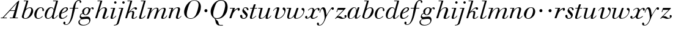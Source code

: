 SplineFontDB: 3.0
FontName: SortsMillWalbaumDisp-Italic
FullName: Sorts Mill Walbaum Display Italic
FamilyName: SortsMillWalbaumDisp
Weight: Regular
Copyright: Copyright (c) 2009 Barry Schwartz\n\nPermission is hereby granted, free of charge, to any person\nobtaining a copy of this software and associated documentation\nfiles (the "Software"), to deal in the Software without\nrestriction, including without limitation the rights to use,\ncopy, modify, merge, publish, distribute, sublicense, and/or sell\ncopies of the Software, and to permit persons to whom the\nSoftware is furnished to do so, subject to the following\nconditions:\n\nThe above copyright notice and this permission notice shall be\nincluded in all copies or substantial portions of the Software.\n\nTHE SOFTWARE IS PROVIDED "AS IS", WITHOUT WARRANTY OF ANY KIND,\nEXPRESS OR IMPLIED, INCLUDING BUT NOT LIMITED TO THE WARRANTIES\nOF MERCHANTABILITY, FITNESS FOR A PARTICULAR PURPOSE AND\nNONINFRINGEMENT. IN NO EVENT SHALL THE AUTHORS OR COPYRIGHT\nHOLDERS BE LIABLE FOR ANY CLAIM, DAMAGES OR OTHER LIABILITY,\nWHETHER IN AN ACTION OF CONTRACT, TORT OR OTHERWISE, ARISING\nFROM, OUT OF OR IN CONNECTION WITH THE SOFTWARE OR THE USE OR\nOTHER DEALINGS IN THE SOFTWARE.
UComments: "2009-7-28: Created." 
Version: 001.000
ItalicAngle: -12
UnderlinePosition: -204
UnderlineWidth: 102
Ascent: 1472
Descent: 576
LayerCount: 3
Layer: 0 0 "Back"  1
Layer: 1 0 "Fore"  0
Layer: 2 0 "backup"  1
XUID: [1021 658 797806517 12611104]
FSType: 0
OS2Version: 0
OS2_WeightWidthSlopeOnly: 0
OS2_UseTypoMetrics: 1
CreationTime: 1248824893
ModificationTime: 1249271164
OS2TypoAscent: 0
OS2TypoAOffset: 1
OS2TypoDescent: 0
OS2TypoDOffset: 1
OS2TypoLinegap: 184
OS2WinAscent: 0
OS2WinAOffset: 1
OS2WinDescent: 0
OS2WinDOffset: 1
HheadAscent: 0
HheadAOffset: 1
HheadDescent: 0
HheadDOffset: 1
OS2Vendor: 'PfEd'
DEI: 91125
Encoding: UnicodeBmp
UnicodeInterp: none
NameList: Adobe Glyph List
DisplaySize: -72
AntiAlias: 1
FitToEm: 1
WinInfo: 88 8 6
BeginPrivate: 8
BlueValues 35 [-40 0 872 934 1485 1485 1556 1556]
BlueScale 9 0.0159677
BlueFuzz 1 0
BlueShift 1 7
StdHW 4 [45]
StemSnapH 4 [45]
StdVW 5 [212]
StemSnapV 5 [212]
EndPrivate
Grid
-1034 1485 m 25
 2200 1485 l 25
-504 872 m 25
 1652 872 l 25
EndSplineSet
BeginChars: 65536 53

StartChar: y
Encoding: 121 121 0
Width: 1264
VWidth: 0
Flags: W
HStem: -629 43<-18.7874 133.9> 685 214<1064.82 1217.33> 762 118<228.441 469>
VStem: -181 177<-566.924 -402.4> 36 50<434.248 540.044>
LayerCount: 3
Fore
SplineSet
-181 -482 m 0xb8
 -181 -429 -138 -386 -90 -386 c 0
 -37 -386 -4 -458 -4 -500 c 0
 -4 -525 -7 -545 -20 -568 c 1
 0 -582 24 -586 49 -586 c 0
 257 -586 466 -208 466 13 c 0
 466 185 400 762 262 762 c 0
 160 762 90 470 86 458 c 0
 82 448 78 434 64 434 c 0
 57 434 36 439 36 456 c 0
 36 464 122 880 348 880 c 0xb8
 590 880 584 459 619 239 c 9
 765 460 832 595 994 805 c 16
 1035 858 1068 899 1133 899 c 0
 1215 899 1238 839 1238 796 c 0
 1238 729 1184 685 1144 685 c 0xd8
 1094 685 1074 726 1027 762 c 1
 608 206 559 -31 530 -97 c 0
 354 -507 220 -629 14 -629 c 0
 -86 -629 -181 -600 -181 -482 c 0xb8
EndSplineSet
Validated: 1
Layer: 2
SplineSet
-181 -482 m 4xb8
 -181 -429 -138 -386 -90 -386 c 4
 -37 -386 -4 -458 -4 -500 c 4
 -4 -525 -7 -545 -20 -568 c 5
 0 -582 24 -586 49 -586 c 4
 257 -586 466 -208 466 13 c 4
 466 185 400 762 262 762 c 4
 160 762 90 470 86 458 c 4
 82 448 78 434 64 434 c 4
 57 434 36 439 36 456 c 4
 36 464 122 880 348 880 c 4xb8
 590 880 584 459 619 239 c 13
 765 460 832 595 994 805 c 20
 1035 858 1068 899 1133 899 c 4
 1215 899 1238 839 1238 796 c 4
 1238 729 1184 685 1144 685 c 4xd8
 1094 685 1074 726 1027 762 c 5
 608 206 559 -31 530 -97 c 4
 354 -507 220 -629 14 -629 c 4
 -86 -629 -181 -600 -181 -482 c 4xb8
EndSplineSet
EndChar

StartChar: Q
Encoding: 81 81 1
Width: 1593
VWidth: 0
Flags: W
HStem: -634 54<814.334 1108> -48 58<469.606 776.47> 1500 50<813.598 1091.41>
VStem: 82 214<313.466 678.395> 1300 205<810.332 1218.68>
LayerCount: 3
Fore
SplineSet
82 569 m 0
 82 941 425 1550 931 1550 c 0
 1389 1550 1505 1240 1505 952 c 0
 1505 809 1463 588 1397 466 c 0
 1216 124 950 -48 652 -48 c 0
 591 -48 534 -44 468 -38 c 9
 545 -110 596 -142 664 -222 c 0
 765 -341 717 -450 812 -558 c 16
 830 -578 854 -580 883 -580 c 2
 1108 -580 l 9
 1108 -634 l 17
 875 -634 l 2
 418 -634 519 -150 415 -36 c 0
 391 -8 368 12 346 29 c 0
 345 30 82 169 82 569 c 0
296 358 m 0
 296 96 412 10 588 10 c 0
 774 10 935 80 1037 216 c 0
 1185 412 1300 978 1300 1074 c 0
 1300 1466 1077 1500 953 1500 c 0
 815 1500 696 1438 599 1332 c 0
 490 1213 296 665 296 358 c 0
EndSplineSet
Validated: 1
EndChar

StartChar: O
Encoding: 79 79 2
Width: 1545
VWidth: 0
Flags: W
HStem: -32 46<574.291 864.477> 1493 35<885.881 1134.72>
VStem: 161 225<295.146 669.917> 1375 195<852.754 1209.76>
LayerCount: 3
Fore
SplineSet
161 540 m 0
 161 893 498 1528 1008 1528 c 0
 1416 1528 1570 1249 1570 973 c 0
 1570 337 1021 -32 728 -32 c 0
 622 -32 161 26 161 540 c 0
386 352 m 0
 386 90 547 14 709 14 c 0
 895 14 983 80 1085 216 c 0
 1233 412 1375 951 1375 1138 c 0
 1375 1400 1183 1493 1020 1493 c 0
 826 1493 666 1445 487 883 c 0
 429 701 386 504 386 352 c 0
EndSplineSet
Validated: 1
EndChar

StartChar: A
Encoding: 65 65 3
Width: 1694
VWidth: 0
Flags: W
HStem: 0 54<72 216 296 576 824 1058 1268 1500> 636 54<864 1226>
LayerCount: 3
Fore
SplineSet
72 0 m 25
 72 54 l 25
 216 54 l 17
 1417 1375 1535 1502 1584 1502 c 0
 1591 1502 1606 1498 1606 1482 c 0
 1606 1399 1555 1192 1268 54 c 9
 1500 54 l 25
 1500 0 l 17
 824 0 l 9
 824 54 l 25
 1058 54 l 25
 1226 636 l 25
 821 636 l 25
 296 54 l 25
 576 54 l 25
 576 0 l 25
 72 0 l 25
864 690 m 9
 1242 690 l 17
 1423 1306 l 1
 864 690 l 9
EndSplineSet
Validated: 1
EndChar

StartChar: x
Encoding: 120 120 4
Width: 1236
VWidth: 0
Flags: W
HStem: -43 72<212 312.284 692.786 859.755> 652 226<318 648 1134.99 1251.49> 821 57<508.164 665.699>
VStem: 62 177<23.5448 187.042> 510 168<40.4914 136> 1108 164<662.053 811.609>
LayerCount: 3
Fore
SplineSet
62 94 m 0xdc
 62 161 106 205 166 205 c 0
 208 205 239 159 239 119 c 0
 239 63 212 23 212 23 c 1
 271 23 385 65 504 211 c 0
 545 260 685 556 685 722 c 0
 685 781 665 821 610 821 c 0xbc
 502 821 406 748 341 670 c 0
 334 662 326 652 318 652 c 0
 313 652 298 658 298 668 c 0
 298 700 446 878 648 878 c 0
 815 878 850 703 850 703 c 1
 972 836 1094 877 1158 877 c 0
 1217 877 1272 850 1272 749 c 0
 1272 685 1258 642 1198 642 c 0
 1146 642 1122 691 1108 812 c 1
 1006 790 915 713 878 648 c 0
 776 474 678 159 678 106 c 0
 678 46 739 29 758 29 c 0
 906 29 1069 192 1088 192 c 0
 1101 192 1116 177 1116 166 c 0
 1116 143 894 -43 703 -43 c 0
 511 -43 510 131 510 136 c 1
 510 136 356 -31 211 -31 c 0
 137 -31 62 18 62 94 c 0xdc
EndSplineSet
Validated: 1
EndChar

StartChar: z
Encoding: 122 122 5
Width: 1045
VWidth: 0
Flags: HW
HStem: -31 73<556.5 863.42> 64 122<233.112 514.856> 707 165<275.359 758>
VStem: 176 71<524.269 590> 845 175<110.75 269.182>
LayerCount: 3
Fore
SplineSet
313 169 m 0
 320 169 377 186 428 186 c 0
 586 186 656 42 760 42 c 0
 867 42 905 97 905 97 c 1
 905 97 845 131 845 203 c 0
 845 244 883 284 929 284 c 0
 957 284 1020 260 1020 187 c 0
 1020 87 901 -31 653 -31 c 0
 460 -31 388 64 271 64 c 0
 164 64 123 -31 96 -31 c 0
 83 -31 65 -11 65 -1 c 0
 65 6 70 15 85 31 c 2
 758 707 l 1
 311 707 l 2
 289 707 290 705 280 677 c 2
 247 590 l 2
 231 547 226 524 209 524 c 0
 198 524 176 532 176 546 c 0
 176 558 187 579 200 617 c 2
 280 841 l 2
 290 870 300 872 317 872 c 0
 515 872 713 872 911 872 c 0
 934 872 932 870 942 848 c 0
 944 842 947 839 947 834 c 0
 947 824 936 814 902 779 c 2
 357 230 l 2
 317 189 306 180 306 177 c 0
 306 173 307 169 313 169 c 0
EndSplineSet
Layer: 2
SplineSet
65 -1 m 4
 65 6 70 15 85 31 c 6
 758 707 l 5
 311 707 l 6
 289 707 290 705 280 677 c 6
 247 590 l 6
 231 547 226 524 209 524 c 4
 198 524 176 532 176 546 c 4
 176 558 187 579 200 617 c 6
 280 841 l 6
 290 870 300 872 317 872 c 4
 515 872 713 872 911 872 c 4
 934 872 932 870 942 848 c 4
 944 842 947 839 947 834 c 4
 947 824 936 814 902 779 c 6
 283 155 l 5
 329 163 367 186 428 186 c 4
 600 186 665 42 760 42 c 4
 867 42 905 97 905 97 c 5
 905 97 845 131 845 203 c 4
 845 244 883 284 929 284 c 4
 957 284 1020 260 1020 187 c 4
 1020 87 901 -31 653 -31 c 4
 460 -31 405 64 271 64 c 4
 164 64 123 -31 96 -31 c 4
 83 -31 65 -11 65 -1 c 4
EndSplineSet
EndChar

StartChar: w
Encoding: 119 119 6
Width: 1533
VWidth: 0
Flags: W
HStem: -32 58<256.685 406.568 827.669 990.029> 818 54<49.0092 254>
VStem: 94 144<36.2409 323.196> 658 153<34.6563 243.529> 864 175<803 867.108> 1459 79<492.98 764>
LayerCount: 3
Fore
SplineSet
49 844 m 0
 49 868 61 872 73 872 c 2
 407 872 l 2
 425 872 432 870 432 857 c 0
 432 807 238 225 238 107 c 0
 238 59 273 26 329 26 c 0
 406 26 520 85 636 241 c 0
 680 300 716 381 751 481 c 2
 864 803 l 2
 881 852 883 869 930 869 c 2
 998 869 l 2
 1024 869 1039 868 1039 846 c 0
 1039 836 1037 822 1030 803 c 2
 955 587 l 2
 835 238 811 166 811 107 c 0
 811 55 836 28 900 28 c 0
 1150 28 1459 330 1459 580 c 0
 1459 675 1296 691 1296 779 c 0
 1296 837 1341 866 1393 866 c 0
 1460 866 1538 816 1538 712 c 0
 1538 340 1210 -23 852 -23 c 0
 689 -23 658 60 658 125 c 0
 658 166 670 198 670 198 c 1
 670 198 490 -32 269 -32 c 0
 132 -32 94 45 94 137 c 0
 94 221 125 316 142 380 c 2
 229 719 l 2
 237 753 247 786 254 818 c 1
 71 818 l 2
 52 818 49 832 49 844 c 0
EndSplineSet
Validated: 1
Layer: 2
SplineSet
432 856.799804688 m 4
 432 806.400390625 237.599609375 224.400390625 237.599609375 106.799804688 c 4
 237.599609375 58.7998046875 272.400390625 26.400390625 328.799804688 26.400390625 c 4
 405.599609375 26.400390625 519.599609375 85.2001953125 636 241.200195312 c 4
 680.400390625 300 716.400390625 381.599609375 751.200195312 481.200195312 c 6
 864 802.799804688 l 6
 880.799804688 852 883.200195312 868.799804688 930 868.799804688 c 6
 998.400390625 868.799804688 l 6
 1024.79980469 868.799804688 1039.20019531 867.599609375 1039.20019531 846 c 4
 1039.20019531 836.400390625 1036.79980469 822 1029.59960938 802.799804688 c 6
 955.200195312 586.799804688 l 6
 835.200195312 237.599609375 811.200195312 165.599609375 811.200195312 106.799804688 c 4
 811.200195312 55.2001953125 836.400390625 27.599609375 900 27.599609375 c 4
 1149.59960938 27.599609375 1459.20019531 330 1459.20019531 579.599609375 c 4
 1459.20019531 674.400390625 1296 691.200195312 1296 778.799804688 c 4
 1296 836.400390625 1341.59960938 866.400390625 1393.20019531 866.400390625 c 4
 1460.40039062 866.400390625 1538.40039062 816 1538.40039062 711.599609375 c 4
 1538.40039062 339.599609375 1209.59960938 -22.7998046875 852 -22.7998046875 c 4
 688.799804688 -22.7998046875 657.599609375 60 657.599609375 124.799804688 c 4
 657.599609375 165.599609375 669.599609375 198 669.599609375 198 c 5
 669.599609375 198 489.599609375 -32.400390625 268.799804688 -32.400390625 c 4
 132 -32.400390625 93.599609375 44.400390625 93.599609375 136.799804688 c 4
 93.599609375 220.799804688 124.799804688 316.799804688 141.599609375 380.400390625 c 6
 229.200195312 718.799804688 l 6
 237.599609375 752.400390625 247.200195312 786 254.400390625 818.400390625 c 5
 73.2001953125 818.400390625 l 6
 54 818.400390625 49.2001953125 831.599609375 49.2001953125 843.599609375 c 4
 49.2001953125 867.599609375 66 872.400390625 73.2001953125 872.400390625 c 6
 406.799804688 872.400390625 l 6
 424.799804688 872.400390625 432 870 432 856.799804688 c 4
EndSplineSet
EndChar

StartChar: v
Encoding: 118 118 7
Width: 1159
VWidth: 0
Flags: W
HStem: -30 58<430.45 613.945> 798 86<334.941 524>
VStem: 247 168<35.3111 266.462> 420 194<634.426 834.177> 1039 97<464.698 729>
LayerCount: 3
Fore
SplineSet
92 605 m 0
 92 639 272 884 494 884 c 0
 554 884 614 864 614 799 c 0
 614 745 415 160 415 107 c 0
 415 55 440 28 504 28 c 0
 754 28 1039 316 1039 539 c 0
 1039 684 888 667 888 780 c 0
 888 840 939 869 980 869 c 0
 1062 869 1136 778 1136 680 c 0
 1136 555 1044 162 677 19 c 0
 598 -12 515 -30 443 -30 c 0
 331 -30 247 14 247 124 c 0
 247 201 420 678 420 745 c 0
 420 774 409 798 391 798 c 0
 288 798 173 666 130 608 c 0
 119 594 112 589 106 589 c 0
 102 589 92 593 92 605 c 0
EndSplineSet
Validated: 1
EndChar

StartChar: u
Encoding: 117 117 8
Width: 1240
VWidth: 0
Flags: W
HStem: -28 68<209.497 417.857 797.024 933.33> 818 54<70.0147 277>
VStem: 114 144<46.7479 308.137> 686 173<14.5606 262.207> 897 176<703.269 870.365>
LayerCount: 3
Fore
SplineSet
70 844 m 0
 70 868 84 872 91 872 c 2
 409 872 l 2
 435 872 442 865 442 853 c 0
 442 803 258 184 258 107 c 0
 258 59 293 40 349 40 c 0
 512 40 668 223 715 306 c 0
 795 451 897 805 897 806 c 0
 911 858 916 872 963 872 c 2
 1032 872 l 2
 1058 872 1073 871 1073 849 c 0
 1073 802 859 212 859 103 c 0
 859 67 868 47 890 47 c 0
 922 47 1007 93 1093 196 c 0
 1128 238 1130 252 1142 252 c 0
 1154 252 1166 238 1166 230 c 0
 1166 198 996 -30 796 -30 c 0
 732 -30 686 -3 686 47 c 0
 686 102 722 179 730 241 c 1
 603 75 406 -28 269 -28 c 0
 153 -28 114 35 114 127 c 0
 114 199 138 289 162 380 c 2
 252 719 l 2
 260 753 270 786 277 818 c 1
 91 818 l 2
 72 818 70 832 70 844 c 0
EndSplineSet
Validated: 1
Layer: 2
SplineSet
70 844 m 4
 70 868 87 872 94 872 c 6
 409 872 l 6
 435 872 442 865 442 853 c 4
 442 803 258 184 258 107 c 4
 258 59 293 40 349 40 c 4
 512 40 668 223 715 306 c 4
 795 451 896 802 896 803 c 4
 910 855 915 869 962 869 c 6
 1031 869 l 6
 1057 869 1072 868 1072 846 c 4
 1072 799 859 212 859 103 c 4
 859 67 868 47 890 47 c 4
 922 47 1007 93 1093 196 c 4
 1128 238 1130 252 1142 252 c 4
 1154 252 1166 238 1166 230 c 4
 1166 198 996 -30 796 -30 c 4
 732 -30 686 -3 686 47 c 4
 686 102 722 179 730 241 c 5
 603 75 406 -28 269 -28 c 4
 153 -28 114 35 114 127 c 4
 114 199 138 289 162 380 c 6
 252 719 l 6
 260 753 270 786 277 818 c 5
 94 818 l 6
 75 818 70 832 70 844 c 4
EndSplineSet
EndChar

StartChar: t
Encoding: 116 116 9
Width: 715
VWidth: 0
Flags: HW
HStem: -18 54<178 355.773> 818 54<109.401 307 487 693.541>
VStem: 94 163<36.8778 280.892>
LayerCount: 3
Fore
SplineSet
94 84 m 0
 94 136 114 204 140 289 c 2
 307 818 l 1
 133 818 l 2
 114 818 109 819 109 835 c 0
 109 875 122 871 157 872 c 1
 324 872 l 1
 414 1141 l 2
 425 1173 444 1174 480 1174 c 2
 544 1174 l 2
 564 1174 581 1173 581 1156 c 0
 581 1152 580 1147 578 1141 c 2
 487 872 l 1
 664 872 l 2
 686 872 694 870 694 855 c 0
 694 818 681 818 661 818 c 2
 470 818 l 1
 392 570 l 1
 324 350 257 158 257 88 c 0
 257 51 272 36 296 36 c 0
 356 36 479 125 598 234 c 0
 602 238 606 239 610 239 c 0
 621 239 630 228 630 216 c 0
 630 211 629 207 624 202 c 0
 521 105 386 -18 228 -18 c 0
 128 -18 94 23 94 84 c 0
EndSplineSet
Validated: 1
EndChar

StartChar: a
Encoding: 97 97 10
Width: 1186
VWidth: 0
Flags: W
HStem: -30 32<280.9 414.862> 850 40<588.531 715.091>
VStem: 79 159<70.772 362.803> 688 159<64.9281 255.174> 803 44<643 740.628>
LayerCount: 3
Fore
SplineSet
79 259 m 0xf0
 79 588 405 890 629 890 c 0
 840 890 842 654 842 643 c 1
 939 879 915 890 980 890 c 2
 1038 890 l 2
 1063 890 1078 889 1078 869 c 0
 1078 822 847 271 847 120 c 0
 847 79 866 64 892 64 c 0
 1002 64 1119 254 1130 264 c 0
 1134 268 1140 270 1142 270 c 0
 1149 270 1160 264 1160 253 c 0
 1160 237 1016 -18 778 -18 c 0
 706 -18 688 30 688 83 c 0
 688 119 696 150 701 190 c 1
 701 190 537 -30 314 -30 c 0
 132 -30 79 119 79 259 c 0xf0
238 126 m 0
 238 37 279 2 338 2 c 0
 439 2 591 105 677 223 c 8
 778 360 803 598 803 641 c 0xe8
 803 727 755 850 655 850 c 0
 463 850 238 377 238 126 c 0
EndSplineSet
Validated: 1
EndChar

StartChar: b
Encoding: 98 98 11
Width: 1113
VWidth: 0
Flags: HW
HStem: -48 47<350.374 536.744> 876 58<692.487 884.278> 1418 54<299.284 520>
VStem: 140 164<35.1715 318.475> 930 161<536.888 809.184>
LayerCount: 3
Fore
SplineSet
140 125 m 0
 140 240.500831277 239.021810338 450.75587244 524 1431 c 1
 323 1431 l 2
 305 1431 303 1439 303 1447 c 2
 303 1452 l 2
 303 1483 319 1485 332 1485 c 2
 651 1485 l 2
 671 1485 680 1482 680 1470 c 0
 680 1460 675 1445 668 1422 c 2
 488 788 l 1
 488 788 662 934 835 934 c 0
 992 934 1091 795 1091 644 c 0
 1091 273 738 -48 451 -48 c 0
 311 -48 140 12 140 125 c 0
304 158 m 0
 304 31 355 -1 434 -1 c 0
 679 -1 807 326 844 418 c 0
 909 579 930 672 930 733 c 0
 930 833 872 876 794 876 c 0
 693 876 560 804 472 686 c 0
 418 615 304 232 304 158 c 0
EndSplineSet
Layer: 2
SplineSet
140 125 m 4
 140 215 267 588 312 726 c 4
 353 853 379 933 520 1418 c 5
 319 1418 l 6
 301 1418 299 1426 299 1434 c 6
 299 1439 l 6
 299 1470 315 1472 328 1472 c 6
 647 1472 l 6
 667 1472 676 1469 676 1457 c 4
 676 1447 671 1432 664 1409 c 6
 488 788 l 5
 488 788 662 934 835 934 c 4
 992 934 1091 795 1091 644 c 4
 1091 273 738 -48 451 -48 c 4
 311 -48 140 12 140 125 c 4
304 158 m 4
 304 31 355 -1 434 -1 c 4
 679 -1 807 326 844 418 c 4
 909 579 930 672 930 733 c 4
 930 833 872 876 794 876 c 4
 693 876 560 804 472 686 c 4
 418 615 304 232 304 158 c 4
EndSplineSet
EndChar

StartChar: c
Encoding: 99 99 12
Width: 912
VWidth: 0
Flags: W
HStem: -47 53<306.108 518.656> 868 51<501.848 694.148>
VStem: 58 175<108.235 490.059> 736 131<603.076 824.063>
LayerCount: 3
Fore
SplineSet
736 761 m 0
 736 825 684 868 607 868 c 0
 492 867 433 804 375 715 c 0
 277 565 233 344 233 242 c 0
 233 110 266 6 403 6 c 0
 602 6 709 189 734 189 c 0
 742 189 757 179 757 162 c 0
 757 127 563 -47 400 -47 c 0
 156 -47 58 111 58 300 c 0
 58 577 274 919 592 919 c 0
 748 919 867 831 867 706 c 0
 867 655 850 598 799 598 c 0
 743 598 732 651 732 679 c 0
 732 697 736 742 736 761 c 0
EndSplineSet
EndChar

StartChar: d
Encoding: 100 100 13
Width: 1181
VWidth: -20
Flags: HW
HStem: -39 74<754.715 906.212> -22 53<265.755 450.644> 884 58<516.105 696.863> 1418 54<756.061 1011>
VStem: 59 151<102.356 414.552> 661 152<36.3152 253.781>
LayerCount: 3
Fore
SplineSet
585 942 m 0x7c
 709 942 792 853 823 757 c 9
 1013.87402344 1431 l 17
 784.874023438 1431 l 2
 774.874023438 1431 758.874023438 1431 758.874023438 1451 c 2
 758.874023438 1456 l 2
 758.874023438 1470 763.874023438 1485 781.874023438 1485 c 2
 1136.87402344 1485 l 2
 1157.87402344 1485 1169.87402344 1483 1169.87402344 1466 c 0
 1169.87402344 1401 813 247 813 117 c 0
 813 60 834 35 866 35 c 0
 963 35 1103 239 1108 246 c 0
 1116 258 1127 265 1138 265 c 0
 1147 265 1158 254 1158 244 c 0
 1158 228 982 -39 772 -39 c 0xbc
 690 -39 661 19 661 77 c 0
 661 130 677 182 677 182 c 1
 571 47 436 -22 333 -22 c 0
 170 -22 59 100 59 266 c 0
 59 570 290 942 585 942 c 0x7c
608 884 m 0
 430 884 320 596 286 507 c 0
 246 401 210 291 210 208 c 0
 210 80 269 31 347 31 c 0x7c
 479 31 666 174 709 339 c 0
 711 348 800 652 800 688 c 0
 800 776 715 884 608 884 c 0
EndSplineSet
Layer: 2
SplineSet
585 942 m 4x7c
 709 942 792 853 823 757 c 13
 1011 1418 l 21
 782 1418 l 6
 772 1418 756 1418 756 1438 c 6
 756 1443 l 6
 756 1457 761 1472 779 1472 c 6
 1134 1472 l 6
 1155 1472 1167 1470 1167 1453 c 4
 1167 1388 813 247 813 117 c 4
 813 60 834 35 866 35 c 4
 963 35 1103 239 1108 246 c 4
 1116 258 1127 265 1138 265 c 4
 1147 265 1158 254 1158 244 c 4
 1158 228 982 -39 772 -39 c 4xbc
 690 -39 661 19 661 77 c 4
 661 130 677 182 677 182 c 5
 571 47 436 -22 333 -22 c 4
 170 -22 59 100 59 266 c 4
 59 570 290 942 585 942 c 4x7c
608 884 m 4
 430 884 320 596 286 507 c 4
 246 401 210 291 210 208 c 4
 210 80 269 31 347 31 c 4x7c
 479 31 666 174 709 339 c 4
 711 348 800 652 800 688 c 4
 800 776 715 884 608 884 c 4
EndSplineSet
EndChar

StartChar: e
Encoding: 101 101 14
Width: 854
VWidth: 0
Flags: W
HStem: -33 70<298.518 486.458> 828 63<534.595 697.686>
VStem: 76 172<78.3207 391.486> 716 114<648.845 819.209>
LayerCount: 3
Fore
SplineSet
780 229 m 0
 780 195 558 -33 323 -33 c 0
 188 -33 76 10 76 219 c 0
 76 562 385 891 674 891 c 0
 779 891 830 831 830 760 c 0
 830 540 429 451 282 390 c 1
 282 390 248 324 248 210 c 0
 248 80 323 37 390 37 c 0
 522 37 665 169 720 224 c 0
 738 242 745 251 758 251 c 0
 769 251 780 242 780 229 c 0
630 828 m 0
 424 828 295 450 295 450 c 1
 295 450 716 578 716 744 c 0
 716 776 696 828 630 828 c 0
EndSplineSet
Validated: 1
EndChar

StartChar: f
Encoding: 102 102 15
Width: 880
VWidth: 0
Flags: HW
HStem: -577 43<-286.364 -103.629> 818 54<97.0613 362 552 825.829> 1508 48<807.037 922.982>
VStem: -432 178<-506.985 -316.181> 362 182<640.567 818 872 1008> 928 150<1321.13 1498.85>
LayerCount: 3
Fore
SplineSet
373 872 m 1
 387 935 504 1556 884 1556 c 0
 1032 1556 1078 1448 1078 1398 c 0
 1078 1352 1044 1310 1008 1310 c 0
 921 1310 932 1448 928 1508 c 1
 597 1508 599 1105 552 872 c 1
 801 872 l 2
 826 872 826 862 826 851 c 0
 826 837 824 818 801 818 c 2
 544 818 l 1
 394 146 330 -73 187 -297 c 0
 177 -313 34 -577 -195 -577 c 0
 -265 -577 -432 -545 -432 -420 c 0
 -432 -339 -385 -300 -340 -300 c 0
 -297 -300 -254 -336 -254 -403 c 0
 -254 -487 -294 -507 -294 -507 c 1
 -294 -507 -270 -534 -190 -534 c 0
 136 -534 254 179 362 818 c 1
 123 818 l 2
 102 818 97 820 97 842 c 0
 97 856 99 872 123 872 c 2
 373 872 l 1
EndSplineSet
EndChar

StartChar: g
Encoding: 103 103 16
Width: 1262
VWidth: 0
Flags: HW
HStem: -595 50<249.297 562.048> -29 190<266.964 825.248> 297 51<488.806 643.309> 371 43<231.552 313> 816 75<1042.56 1170.5> 852 53<602.69 766.446>
VStem: -38 102<-424.779 -174.674> 73 83<93 302.365> 275 155<409.019 686.943> 875 94<-297.631 -77.3819>
LayerCount: 3
Fore
SplineSet
552 297 m 0xfbc0
 428 297 383 371 328 371 c 0
 204 371 156 303 156 254 c 0
 156 188 214 119 292 119 c 0
 428 119 504 161 710 161 c 0
 889 161 969 52 969 -106 c 0
 969 -397 706 -595 362 -595 c 0
 72 -595 -38 -455 -38 -317 c 0
 -38 -126 141 -72 221 -51 c 1
 144 -30 73 56 73 130 c 0
 73 194 93 414 313 414 c 1
 313 414 275 462 275 531 c 0
 275 760 512 905 709 905 c 0xf7c0
 807 905 915 851 944 759 c 1
 944 760 1045 891 1138 891 c 0
 1203 891 1240 846 1240 789 c 0
 1240 744 1212 713 1181 713 c 0
 1113 713 1128 816 1081 816 c 0
 1050 816 970 746 967 686 c 0
 956 472 778 297 552 297 c 0xfbc0
875 -200 m 0
 875 -156 859 -29 697 -29 c 0
 566 -29 356 -54 252 -70 c 0
 133 -89 64 -185 64 -287 c 0
 64 -463 228 -545 408 -545 c 0
 629 -545 875 -410 875 -200 c 0
696 852 m 0
 538 852 430 664 430 518 c 0
 430 410 490 348 558 348 c 0
 706 348 812 552 812 700 c 0
 812 785 777 852 696 852 c 0
EndSplineSet
Validated: 1
EndChar

StartChar: h
Encoding: 104 104 17
Width: 1289
VWidth: 0
Flags: HW
HStem: -40 67<797.5 996.093> 0 21G<116 214.5> 822 61<719.862 891.239> 1418 54<299.284 520>
VStem: 96 158<0 170.757> 696 183<27.3273 201.046> 908 172<557.269 814.372>
LayerCount: 3
Fore
SplineSet
1080 697 m 0
 1080 553 879 142 879 68 c 0
 879 45 890 27 927 27 c 0
 1034 27 1157 186 1163 194 c 0
 1170 204 1172 204 1180 204 c 0
 1189 204 1205 194 1205 179 c 0
 1205 158 1078 -40 832 -40 c 0xbe
 763 -40 696 -18 696 44 c 0
 696 122 908 632 908 726 c 0
 908 785 885 822 825 822 c 0
 586 822 403 520 374 417 c 0
 336 285 272 90 254 36 c 0
 242 0 215 0 214 0 c 2
 129 0 l 2
 105 0 96 9 96 21 c 0
 96 72 216 384 525 1431 c 1
 299 1431 l 2
 281 1431 279 1439 279 1447 c 2
 279 1452 l 2
 279 1483 295 1485 308 1485 c 2
 652 1485 l 2
 672 1485 681 1482 681 1470 c 0
 681 1460 676 1444 669 1422 c 2
 426 616 l 1x7e
 428 618 621 883 862 883 c 0
 986 883 1080 809 1080 697 c 0
EndSplineSet
Layer: 2
SplineSet
1080 697 m 4
 1080 553 879 142 879 68 c 4
 879 45 890 27 927 27 c 4
 1034 27 1157 186 1163 194 c 4
 1170 204 1172 204 1180 204 c 4
 1189 204 1205 194 1205 179 c 4
 1205 158 1078 -40 832 -40 c 4xbe
 763 -40 696 -18 696 44 c 4
 696 122 908 632 908 726 c 4
 908 785 885 822 825 822 c 4
 586 822 403 520 374 417 c 4
 336 285 272 90 254 36 c 4
 242 0 215 0 214 0 c 6
 129 0 l 6
 105 0 96 9 96 21 c 4
 96 72 211 371 520 1418 c 5
 294 1418 l 6
 276 1418 274 1426 274 1434 c 6
 274 1439 l 6
 274 1470 290 1472 303 1472 c 6
 647 1472 l 6
 667 1472 676 1469 676 1457 c 4
 676 1447 671 1431 664 1409 c 6
 426 616 l 5x7e
 428 618 621 883 862 883 c 4
 986 883 1080 809 1080 697 c 4
EndSplineSet
EndChar

StartChar: i
Encoding: 105 105 18
Width: 603
VWidth: 0
Flags: HW
HStem: -36 76<161 345.782> 818 54<99.0092 314> 1233.2 197.6<410.283 575.717>
VStem: 95 167<40.8113 241.72> 393.25 199.5<1250.18 1413.82>
LayerCount: 3
Fore
SplineSet
393 1332 m 0
 393 1386 438 1431 493 1431 c 0
 548 1431 593 1386 593 1332 c 0
 593 1278 548 1233 493 1233 c 0
 438 1233 393 1278 393 1332 c 0
481 855 m 0
 481 802 262 196 262 78 c 0
 262 50 276 40 299 40 c 0
 339 40 424 80 525 214 c 0
 536 228 542 233 549 233 c 0
 560 233 571 221 571 212 c 0
 571 179 402 -36 199 -36 c 0
 123 -36 95 1 95 64 c 0
 95 106 124 188 314 818 c 1
 121 818 l 2
 102 818 99 832 99 844 c 0
 99 868 111 872 123 872 c 2
 454 872 l 2
 473 872 481 869 481 855 c 0
EndSplineSet
EndChar

StartChar: j
Encoding: 106 106 19
Width: 603
VWidth: 0
Flags: HW
HStem: 499 259<321.212 508.659>
VStem: 287 254<531.492 722.946>
LayerCount: 3
Fore
SplineSet
463 1332 m 0
 463 1386 508 1431 563 1431 c 0
 618 1431 663 1386 663 1332 c 0
 663 1278 618 1233 563 1233 c 0
 508 1233 463 1278 463 1332 c 0
384 818 m 1
 191 818 l 2
 172 818 169 832 169 844 c 0
 169 868 181 872 193 872 c 2
 524 872 l 2
 543 872 550 869 550 858 c 0
 550 839 231 -210 231 -210 c 2
 154 -467 155 -514 -30 -577 c 0
 -102 -602 -174 -612 -210 -612 c 0
 -237 -612 -247 -605 -247 -581 c 0
 -247 -527 -52 -615 22 -396 c 0
 96 -176 66 -255 144 8 c 2
 384 818 l 1
EndSplineSet
EndChar

StartChar: k
Encoding: 107 107 20
Width: 1127
VWidth: 0
Flags: W
HStem: -24 59<703 897.501> 0 21G<127 214.5> 516 63<524.928 743> 688 205<915.135 1063.34> 1431 54<279.284 525>
VStem: 630 146<35.3185 271.95> 699 151<220.692 508.342> 866 217<733.028 818.815>
LayerCount: 3
Fore
SplineSet
425 508 m 0x7b
 461 508 688 893 952 893 c 0
 1046 893 1083 842 1083 790 c 0
 1083 739 1047 688 994 688 c 0
 899 688 866 821 866 821 c 1
 745 781 611 681 523 549 c 1
 567 562 639 579 704 579 c 0
 782 579 850 554 850 468 c 0x7b
 850 312 776 157 776 82 c 0
 776 48 793 35 818 35 c 0
 889 35 1004 120 1048 165 c 0
 1054 171 1059 175 1065 175 c 0
 1078 175 1090 161 1090 150 c 0
 1090 140 956 -24 748 -24 c 0
 658 -24 630 23 630 88 c 0xbd
 630 179 699 332 699 428 c 0
 699 480 678 516 616 516 c 0
 551 516 488 482 443 446 c 0
 350 371 341 302 254 36 c 0
 242 0 215 0 214 0 c 2
 139 0 l 2
 115 0 106 9 106 21 c 0
 106 55 230 432 280 591 c 0
 337 774 525 1431 525 1431 c 1
 299 1431 l 2
 281 1431 279 1439 279 1447 c 2
 279 1452 l 2
 279 1483 295 1485 308 1485 c 2
 652 1485 l 2
 672 1485 681 1482 681 1470 c 0
 681 1460 675 1444 669 1422 c 0
 420 542 415 532 415 522 c 0
 415 512 416 508 425 508 c 0x7b
EndSplineSet
Layer: 2
SplineSet
425 508 m 4
 461 508 688 893 952 893 c 4
 1046 893 1083 842 1083 790 c 4
 1083 739 1047 688 994 688 c 4
 899 688 866 821 866 821 c 5
 745 781 611 681 523 549 c 5
 567 562 639 579 704 579 c 4
 782 579 850 554 850 468 c 4
 850 312 776 157 776 82 c 4
 776 48 793 35 818 35 c 4
 889 35 1004 120 1048 165 c 4
 1054 171 1059 175 1065 175 c 4
 1078 175 1090 161 1090 150 c 4
 1090 140 956 -24 748 -24 c 4
 658 -24 630 23 630 88 c 4
 630 179 699 332 699 428 c 4
 699 480 678 516 616 516 c 4
 551 516 488 482 443 446 c 4
 350 371 341 302 254 36 c 4
 242 0 215 0 214 0 c 6
 139 0 l 6
 115 0 106 9 106 21 c 4
 106 55 230 432 280 591 c 4
 337 774 520 1418 520 1418 c 5
 294 1418 l 6
 276 1418 274 1426 274 1434 c 6
 274 1439 l 6
 274 1470 290 1472 303 1472 c 6
 647 1472 l 6
 667 1472 676 1469 676 1457 c 4
 676 1447 670 1431 664 1409 c 4
 415 529 415 532 415 522 c 4
 415 512 416 508 425 508 c 4
EndSplineSet
EndChar

StartChar: l
Encoding: 108 108 21
Width: 728
VWidth: 0
Flags: HW
HStem: 499 259<362.212 549.659>
VStem: 328 254<531.492 722.946>
LayerCount: 3
Fore
SplineSet
659 235 m 0
 659 230 549 -19 248 -19 c 0
 160 -19 131 20 131 78 c 0
 131 107 140 141 151 177 c 2
 525 1431 l 1
 299 1431 l 2
 281 1431 279 1439 279 1447 c 2
 279 1452 l 2
 279 1483 295 1485 308 1485 c 2
 652 1485 l 2
 672 1485 681 1482 681 1470 c 0
 681 1458 483 789 368 396 c 0
 327 255 293 163 293 111 c 0
 293 71 312 54 363 54 c 0
 468 54 587 201 614 242 c 0
 624 257 631 257 638 257 c 0
 652 257 659 240 659 235 c 0
EndSplineSet
EndChar

StartChar: m
Encoding: 109 109 22
Width: 1811
VWidth: 0
Flags: HW
HStem: 608.8 310.8<434.654 659.591>
VStem: 393.6 304.8<647.79 877.535>
LayerCount: 3
Fore
SplineSet
660 30 m 0
 660 75 908 653 908 764 c 0
 908 807 888 831 834 831 c 0
 660 831 464 610 399 472 c 0
 335 334 262 124 244 78 c 0
 225 30 226 0 185 0 c 2
 107 0 l 2
 81 0 71 6 71 24 c 0
 71 61 117 173 342 818 c 1
 149 818 l 2
 130 818 127 832 127 844 c 0
 127 868 139 872 151 872 c 2
 472 872 l 2
 491 872 499 869 499 855 c 0
 499 836 398 564 398 564 c 1
 398 564 618 884 862 884 c 0
 929 884 1044 870 1044 742 c 0
 1044 690 1024 632 1019 613 c 1
 1019 613 1242 882 1510 882 c 0
 1613 882 1646 828 1646 747 c 0
 1646 607 1432 172 1432 96 c 0
 1432 69 1444 49 1480 49 c 0
 1539 49 1639 114 1714 244 c 0
 1724 260 1728 266 1737 266 c 0
 1750 266 1763 258 1763 248 c 0
 1763 237 1670 -10 1396 -10 c 0
 1328 -10 1264 13 1264 81 c 0
 1264 178 1491 662 1491 742 c 0
 1491 792 1473 820 1422 820 c 0
 1338 820 1104 717 980 446 c 0
 967 419 962 417 920 304 c 0
 808 2 820 0 772 -0 c 2
 691 0 l 2
 666 0 660 11 660 30 c 0
EndSplineSet
EndChar

StartChar: n
Encoding: 110 110 23
Width: 1223
VWidth: 0
Flags: HW
HStem: 499 259<362.212 549.659>
VStem: 328 254<531.492 722.946>
LayerCount: 3
Fore
SplineSet
884 749 m 0
 884 800 851 845 793 845 c 0
 692 845 559 737 480 640 c 0
 437 587 369 475 264 78 c 0
 251 28 250 0 209 0 c 2
 128 0 l 2
 103 0 91 4 91 24 c 0
 91 58 227 488 333 818 c 1
 149 818 l 2
 130 818 127 832 127 844 c 0
 127 868 139 872 151 872 c 2
 457 872 l 2
 476 872 484 869 484 855 c 0
 484 836 414 633 414 633 c 1
 425 643 594 897 863 897 c 0
 1019 897 1055 824 1055 745 c 0
 1055 635 867 170 867 96 c 0
 867 69 884 49 920 49 c 0
 1002 49 1080 150 1122 200 c 0
 1136 217 1138 227 1149 227 c 0
 1156 227 1166 219 1166 210 c 0
 1166 202 1048 -20 843 -20 c 0
 780 -20 702 2 702 92 c 0
 702 183 884 655 884 749 c 0
EndSplineSet
EndChar

StartChar: o
Encoding: 111 111 24
Width: 1034
VWidth: 0
Flags: HW
HStem: 499 259<846.212 1033.66>
VStem: 812 254<531.492 722.946>
LayerCount: 3
Fore
SplineSet
628 884 m 0
 358 884 245 346 245 216 c 0
 245 121 284 14 410 14 c 0
 659 14 822 366 822 694 c 0
 822 840 750 884 628 884 c 0
431 -34 m 0
 225 -34 57 109 57 325 c 0
 57 496 202 926 670 926 c 0
 870 926 1003 788 1003 588 c 0
 1003 241 700 -34 431 -34 c 0
EndSplineSet
EndChar

StartChar: p
Encoding: 112 112 25
Width: 758
VWidth: 0
Flags: W
HStem: 499 259<362.212 549.659>
VStem: 328 254<531.492 722.946>
LayerCount: 3
Fore
SplineSet
328 622 m 0
 328 704 392 758 464 758 c 0
 531 758 582 698 582 631 c 0
 582 559 527 499 455 499 c 0
 387 499 328 554 328 622 c 0
EndSplineSet
Validated: 1
EndChar

StartChar: q
Encoding: 113 113 26
Width: 758
VWidth: 0
Flags: W
HStem: 499 259<362.212 549.659>
VStem: 328 254<531.492 722.946>
LayerCount: 3
Fore
SplineSet
328 622 m 0
 328 704 392 758 464 758 c 0
 531 758 582 698 582 631 c 0
 582 559 527 499 455 499 c 0
 387 499 328 554 328 622 c 0
EndSplineSet
Validated: 1
EndChar

StartChar: r
Encoding: 114 114 27
Width: 946
VWidth: 0
Flags: W
HStem: 0 21G<105.5 215.5> 632 243<772.048 908.978> 818 54<103.001 347>
VStem: 755 180<655.363 795.972>
LayerCount: 3
Fore
SplineSet
71 25 m 0xd0
 71 36 77 51 84 73 c 2
 347 818 l 1
 127 818 l 2
 103 818 103 831 103 844 c 0
 103 862 103 872 139 872 c 2
 500 872 l 2xb0
 530 872 530 867 530 860 c 0
 530 852 511 809 455 646 c 1
 516 716 719 875 841 875 c 0
 901 875 935 835 935 770 c 0
 935 680 884 632 832 632 c 0
 791 632 755 662 755 722 c 0
 755 758 768 796 768 796 c 1
 754 786 486 686 367 391 c 0
 213 8 261 0 170 0 c 2
 127 0 l 2
 84 0 71 0 71 25 c 0xd0
EndSplineSet
Validated: 1
EndChar

StartChar: s
Encoding: 115 115 28
Width: 781
VWidth: 0
Flags: W
HStem: -38 62<249.723 448.52> 842 57<385.514 556.205>
VStem: 40 186<72.7068 273.996> 229 113<519 761.682> 526 145<128.269 377.96>
LayerCount: 3
Fore
SplineSet
40 192 m 0
 40 251 86 290 133 290 c 0
 170 290 226 270 226 139 c 0
 226 92 231 24 340 24 c 0
 425 24 526 82 526 167 c 0
 526 333 229 418 229 620 c 0
 229 697 299 899 504 899 c 0
 628 899 745 831 745 725 c 0
 745 685 724 653 692 653 c 0
 568 653 635 842 478 842 c 0
 412 842 342 806 342 748 c 0
 342 640 671 483 671 271 c 0
 671 131 537 -38 329 -38 c 0
 147 -38 40 86 40 192 c 0
EndSplineSet
Validated: 1
EndChar

StartChar: R
Encoding: 82 82 29
Width: 946
VWidth: 0
Flags: W
HStem: 0 21<105.5 215.5> 632 243<772.048 908.978> 818 54<103.001 347>
VStem: 755 180<655.363 795.972>
LayerCount: 3
Fore
Refer: 27 114 N 1 0 0 1 0 0 2
Validated: 1
EndChar

StartChar: S
Encoding: 83 83 30
Width: 781
VWidth: 0
Flags: W
HStem: -38 62<249.723 448.52> 842 57<385.514 556.205>
VStem: 40 186<72.7068 273.996> 229 113<519 761.682> 526 145<128.269 377.96>
LayerCount: 3
Fore
Refer: 28 115 N 1 0 0 1 0 0 2
Validated: 1
EndChar

StartChar: T
Encoding: 84 84 31
Width: 715
VWidth: 0
Flags: HW
HStem: -18 54<178 355.773> 818 54<109.401 307 487 693.541>
VStem: 94 163<36.8778 280.892>
LayerCount: 3
Fore
Refer: 9 116 N 1 0 0 1 0 0 2
Validated: 1
EndChar

StartChar: U
Encoding: 85 85 32
Width: 1240
VWidth: 0
Flags: W
HStem: -28 68<209.497 417.857 797.024 933.33> 818 54<70.0147 277>
VStem: 114 144<46.7479 308.137> 686 173<14.5606 262.207> 897 176<703.269 870.365>
LayerCount: 3
Fore
Refer: 8 117 N 1 0 0 1 0 0 2
Validated: 1
EndChar

StartChar: V
Encoding: 86 86 33
Width: 1159
VWidth: 0
Flags: W
HStem: -30 58<430.45 613.945> 798 86<334.941 524>
VStem: 247 168<35.3111 266.462> 420 194<634.426 834.177> 1039 97<464.698 729>
LayerCount: 3
Fore
Refer: 7 118 N 1 0 0 1 0 0 2
Validated: 1
EndChar

StartChar: W
Encoding: 87 87 34
Width: 1533
VWidth: 0
Flags: W
HStem: -32 58<256.685 406.568 827.669 990.029> 818 54<49.0092 254>
VStem: 94 144<36.2409 323.196> 658 153<34.6563 243.529> 864 175<803 867.108> 1459 79<492.98 764>
LayerCount: 3
Fore
Refer: 6 119 N 1 0 0 1 0 0 2
Validated: 1
EndChar

StartChar: X
Encoding: 88 88 35
Width: 1236
VWidth: 0
Flags: W
HStem: -43 72<212 312.284 692.786 859.755> 652 226<318 648 1134.99 1251.49> 821 57<508.164 665.699>
VStem: 62 177<23.5448 187.042> 510 168<40.4914 136> 1108 164<662.053 811.609>
LayerCount: 3
Fore
Refer: 4 120 N 1 0 0 1 0 0 2
Validated: 1
EndChar

StartChar: Y
Encoding: 89 89 36
Width: 1264
VWidth: 0
Flags: W
HStem: -629 43<-18.7874 133.9> 685 214<1064.82 1217.33> 762 118<228.441 469>
VStem: -181 177<-566.924 -402.4> 36 50<434.248 540.044>
LayerCount: 3
Fore
Refer: 0 121 N 1 0 0 1 0 0 2
Validated: 1
EndChar

StartChar: Z
Encoding: 90 90 37
Width: 1045
VWidth: 0
Flags: HW
HStem: -31 73<556.5 863.42> 64 122<233.112 514.856> 707 165<275.359 758>
VStem: 176 71<524.269 590> 845 175<110.75 269.182>
LayerCount: 3
Fore
Refer: 5 122 N 1 0 0 1 0 0 2
EndChar

StartChar: H
Encoding: 72 72 38
Width: 1289
VWidth: 0
Flags: HW
HStem: -40 67<797.5 996.093> 0 21<116 214.5> 822 61<719.862 891.239> 1418 54<299.284 520>
VStem: 96 158<0 170.757> 696 183<27.3273 201.046> 908 172<557.269 814.372>
LayerCount: 3
Fore
Refer: 17 104 N 1 0 0 1 0 0 2
EndChar

StartChar: I
Encoding: 73 73 39
Width: 603
VWidth: 0
Flags: HW
HStem: 499 259<362.212 549.659>
VStem: 328 254<531.492 722.946>
LayerCount: 3
Fore
Refer: 18 105 N 1 0 0 1 0 0 2
EndChar

StartChar: J
Encoding: 74 74 40
Width: 603
VWidth: 0
Flags: HW
HStem: 499 259<321.212 508.659>
VStem: 287 254<531.492 722.946>
LayerCount: 3
Fore
Refer: 19 106 N 1 0 0 1 0 0 2
EndChar

StartChar: K
Encoding: 75 75 41
Width: 1127
VWidth: 0
Flags: HW
HStem: 499 259<362.212 549.659>
VStem: 328 254<531.492 722.946>
LayerCount: 3
Fore
Refer: 20 107 N 1 0 0 1 0 0 2
EndChar

StartChar: L
Encoding: 76 76 42
Width: 728
VWidth: 0
Flags: HW
HStem: 499 259<362.212 549.659>
VStem: 328 254<531.492 722.946>
LayerCount: 3
Fore
Refer: 21 108 N 1 0 0 1 0 0 2
EndChar

StartChar: M
Encoding: 77 77 43
Width: 1811
VWidth: 0
Flags: HW
HStem: 499 259<362.212 549.659>
VStem: 328 254<531.492 722.946>
LayerCount: 3
Fore
Refer: 22 109 N 1 0 0 1 0 0 2
EndChar

StartChar: N
Encoding: 78 78 44
Width: 1223
VWidth: 0
Flags: HW
HStem: 499 259<362.212 549.659>
VStem: 328 254<531.492 722.946>
LayerCount: 3
Fore
Refer: 23 110 N 1 0 0 1 0 0 2
EndChar

StartChar: P
Encoding: 80 80 45
Width: 758
VWidth: 0
Flags: W
HStem: 499 259<362.212 549.659>
VStem: 328 254<531.492 722.946>
LayerCount: 3
Fore
Refer: 25 112 N 1 0 0 1 0 0 2
Validated: 1
EndChar

StartChar: B
Encoding: 66 66 46
Width: 1113
VWidth: 0
Flags: HW
HStem: -48 47<350.374 536.744> 876 58<692.487 884.278> 1418 54<299.284 520>
VStem: 140 164<35.1715 318.475> 930 161<536.888 809.184>
LayerCount: 3
Fore
Refer: 11 98 N 1 0 0 1 0 0 2
EndChar

StartChar: C
Encoding: 67 67 47
Width: 871
VWidth: 0
Flags: HW
HStem: -42 53<306.108 518.656> 873 51<501.848 694.148>
VStem: 58 175<113.235 495.059> 736 131<607.732 829.063>
LayerCount: 3
Fore
Refer: 12 99 N 1 0 0 1 0 0 2
EndChar

StartChar: D
Encoding: 68 68 48
Width: 1181
VWidth: 0
Flags: HW
HStem: -39 74<754.715 906.212> -22 53<265.755 450.644> 884 58<516.105 696.863> 1418 54<756.061 1011>
VStem: 59 151<102.356 414.552> 661 152<36.3152 253.781>
LayerCount: 3
Fore
Refer: 13 100 N 1 0 0 1 0 0 2
EndChar

StartChar: E
Encoding: 69 69 49
Width: 854
VWidth: 0
Flags: W
HStem: -33 70<298.518 486.458> 828 63<534.595 697.686>
VStem: 76 172<78.3207 391.486> 716 114<648.845 819.209>
LayerCount: 3
Fore
Refer: 14 101 N 1 0 0 1 0 0 2
Validated: 1
EndChar

StartChar: F
Encoding: 70 70 50
Width: 880
VWidth: 0
Flags: HW
HStem: -577 43<-286.364 -103.629> 818 54<97.0613 362 552 825.829> 1508 48<807.037 922.982>
VStem: -432 178<-506.985 -316.181> 362 182<640.567 818 872 1008> 928 150<1321.13 1498.85>
LayerCount: 3
Fore
Refer: 15 102 N 1 0 0 1 0 0 2
EndChar

StartChar: G
Encoding: 71 71 51
Width: 1262
VWidth: 0
Flags: HW
HStem: -595 50<249.297 562.048> -29 190<266.964 825.248> 297 51<488.806 643.309> 371 43<231.552 313> 816 75<1042.56 1170.5> 852 53<602.69 766.446>
VStem: -38 102<-424.779 -174.674> 73 83<93 302.365> 275 155<409.019 686.943> 875 94<-297.631 -77.3819>
LayerCount: 3
Fore
Refer: 16 103 N 1 0 0 1 0 0 2
Validated: 1
EndChar

StartChar: space
Encoding: 32 32 52
Width: 614
VWidth: 0
Flags: W
LayerCount: 3
EndChar
EndChars
EndSplineFont
